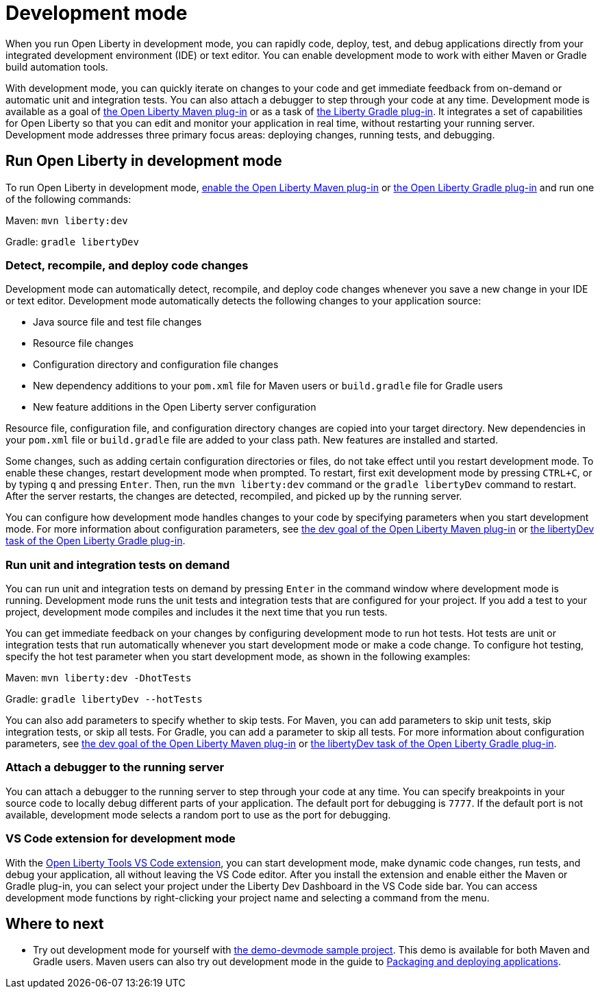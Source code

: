 // Copyright (c) 2020 IBM Corporation and others.
// Licensed under Creative Commons Attribution-NoDerivatives
// 4.0 International (CC BY-ND 4.0)
//   https://creativecommons.org/licenses/by-nd/4.0/
//
// Contributors:
//     IBM Corporation
//
:page-description: When you run Open Liberty in development mode, you can rapidly code, deploy, test, and debug applications directly in your IDE or text editor.
:seo-title: Development mode
:seo-description: When you run Open Liberty in development mode, you can rapidly code, deploy, test, and debug applications directly in your IDE or text editor.
:page-layout: general-reference
:page-type: general
= Development mode

When you run Open Liberty in development mode, you can rapidly code, deploy, test, and debug applications directly from your integrated development environment (IDE) or text editor. You can enable development mode to work with either Maven or Gradle build automation tools.

With development mode, you can quickly iterate on changes to your code and get immediate feedback from on-demand or automatic unit and integration tests. You can also attach a debugger to step through your code at any time.
Development mode is available as a goal of link:https://github.com/OpenLiberty/ci.maven[the Open Liberty Maven plug-in] or as a task of https://github.com/OpenLiberty/ci.gradle[the Liberty Gradle plug-in].
It integrates a set of capabilities for Open Liberty so that you can edit and monitor your application in real time, without restarting your running server.
Development mode addresses three primary focus areas: deploying changes, running tests, and debugging.

== Run Open Liberty in development mode

To run Open Liberty in development mode, link:https://github.com/OpenLiberty/ci.maven#configuration[enable the Open Liberty Maven plug-in] or link:https://github.com/OpenLiberty/ci.gradle#usage[the Open Liberty Gradle plug-in] and run one of the following commands:

Maven: `mvn liberty:dev`

Gradle: `gradle libertyDev`

=== Detect, recompile, and deploy code changes

Development mode can automatically detect, recompile, and deploy code changes whenever you save a new change in your IDE or text editor. Development mode automatically detects the following changes to your application source:

- Java source file and test file changes
- Resource file changes
- Configuration directory and configuration file changes
- New dependency additions to your `pom.xml` file for Maven users or `build.gradle` file for Gradle users
- New feature additions in the Open Liberty server configuration

Resource file, configuration file, and configuration directory changes are copied into your target directory.
New dependencies in your `pom.xml` file or `build.gradle` file are added to your class path.
New features are installed and started.

Some changes, such as adding certain configuration directories or files, do not take effect until you restart development mode.
To enable these changes, restart development mode when prompted.
To restart, first exit development mode by pressing `CTRL+C`, or by typing `q` and pressing `Enter`.
Then, run the `mvn liberty:dev` command or the `gradle libertyDev` command to restart.
After the server restarts, the changes are detected, recompiled, and picked up by the running server.

You can configure how development mode handles changes to your code by specifying parameters when you start development mode.
For more information about configuration parameters, see link:https://github.com/OpenLiberty/ci.maven/blob/master/docs/dev.md#dev[the dev goal of the Open Liberty Maven plug-in] or link:https://github.com/OpenLiberty/ci.gradle/blob/master/docs/libertyDev.md#libertydev-task[the libertyDev task of the Open Liberty Gradle plug-in].

=== Run unit and integration tests on demand

You can run unit and integration tests on demand by pressing `Enter` in the command window where development mode is running.
Development mode runs the unit tests and integration tests that are configured for your project.
If you add a test to your project, development mode compiles and includes it the next time that you run tests.

You can get immediate feedback on your changes by configuring development mode to run hot tests.
Hot tests are unit or integration tests that run automatically whenever you start development mode or make a code change.
To configure hot testing, specify the hot test parameter when you start development mode, as shown in the following examples:

Maven: `mvn liberty:dev -DhotTests`

Gradle: `gradle libertyDev --hotTests`

You can also add parameters to specify whether to skip tests.
For Maven, you can add parameters to skip unit tests, skip integration tests, or skip all tests. For Gradle, you can add a parameter to skip all tests.
For more information about configuration parameters, see link:https://github.com/OpenLiberty/ci.maven/blob/master/docs/dev.md#dev[the dev goal of the Open Liberty Maven plug-in] or link:https://github.com/OpenLiberty/ci.gradle/blob/master/docs/libertyDev.md#libertydev-task[the libertyDev task of the Open Liberty Gradle plug-in].

=== Attach a debugger to the running server

You can attach a debugger to the running server to step through your code at any time.
You can specify breakpoints in your source code to locally debug different parts of your application.
The default port for debugging is `7777`.
If the default port is not available, development mode selects a random port to use as the port for debugging.

=== VS Code extension for development mode

With the link:https://marketplace.visualstudio.com/items?itemName=Open-Liberty.liberty-dev-vscode-ext[Open Liberty Tools VS Code extension], you can start development mode, make dynamic code changes, run tests, and debug your application, all without leaving the VS Code editor.
After you install the extension and enable either the Maven or Gradle plug-in, you can select your project under the Liberty Dev Dashboard in the VS Code side bar.
You can access development mode functions by right-clicking your project name and selecting a command from the menu.


== Where to next

- Try out development mode for yourself with link:https://github.com/OpenLiberty/demo-devmode[the demo-devmode sample project]. This demo is available for both Maven and Gradle users. Maven users can also try out development mode in the guide to link:/guides/getting-started.html[Packaging and deploying applications].
